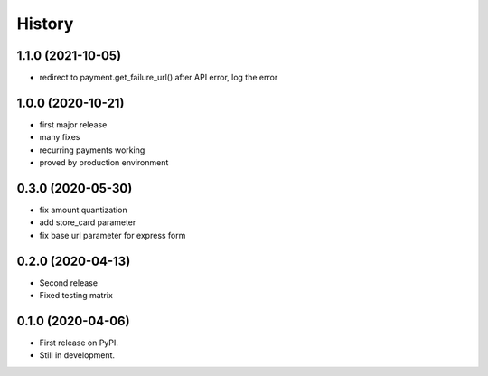 .. :changelog:

History
-------

1.1.0 (2021-10-05)
++++++++++++++++++
* redirect to payment.get_failure_url() after API error, log the error

1.0.0 (2020-10-21)
++++++++++++++++++
* first major release
* many fixes
* recurring payments working
* proved by production environment

0.3.0 (2020-05-30)
++++++++++++++++++
* fix amount quantization
* add store_card parameter
* fix base url parameter for express form

0.2.0 (2020-04-13)
++++++++++++++++++
* Second release
* Fixed testing matrix

0.1.0 (2020-04-06)
++++++++++++++++++

* First release on PyPI.
* Still in development.
